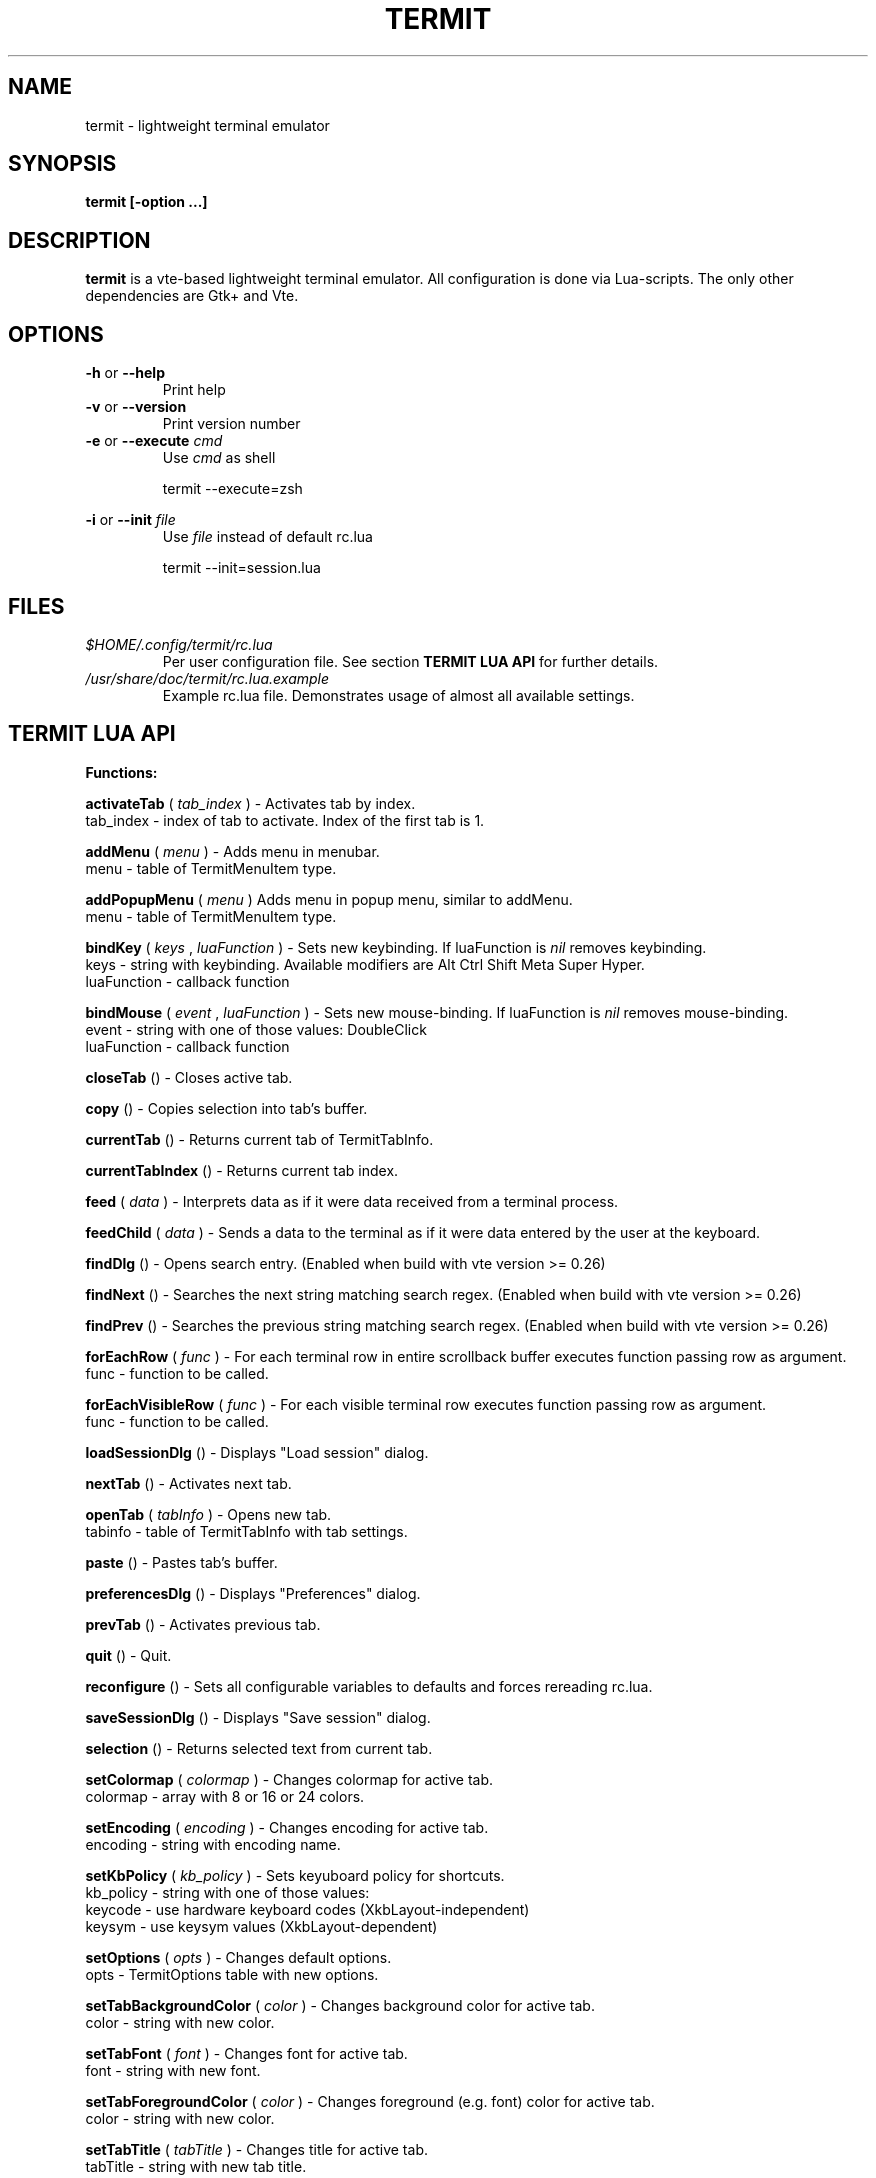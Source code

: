 .\" Process this file with
.\" groff -man -Tascii foo.1
.\"
.TH TERMIT 30 "NOV 2008" Linux "User Manuals"
.SH NAME
termit \- lightweight terminal emulator

.SH SYNOPSIS
.B termit [-option ...]

.SH DESCRIPTION
.B termit
is a vte-based lightweight terminal emulator. All configuration
is done via Lua-scripts. The only other dependencies are 
Gtk+ and Vte.

.SH OPTIONS
.BR -h
or
.BR --help
.RS
Print help
.RE
.BR -v
or
.BR --version
.RS
Print version number
.RE
.BR -e
or
.BR --execute
.I cmd
.RS
Use
.I cmd
as shell
.P
termit --execute=zsh
.P
.RE
.BR -i
or
.BR --init
.I file
.RS
Use
.I file
instead of default rc.lua
.P
termit --init=session.lua
.P
.RE
.SH FILES
.I $HOME/.config/termit/rc.lua
.RS
Per user configuration file. See section
.BR "TERMIT LUA API"
for further details.
.RE
.I /usr/share/doc/termit/rc.lua.example
.RS
Example rc.lua file. Demonstrates usage of almost all available settings.
.SH "TERMIT LUA API"
.B "Functions:"

.B activateTab
(
.I tab_index
) - Activates tab by index.
    tab_index - index of tab to activate. Index of the first tab is 1.
.P
.B addMenu
(
.I menu
) - Adds menu in menubar.
    menu - table of TermitMenuItem type.
.P
.B addPopupMenu
(
.I menu
)
Adds menu in popup menu, similar to addMenu.
    menu - table of TermitMenuItem type.
.P
.B bindKey
(
.I keys
,
.I luaFunction
) - Sets new keybinding. If luaFunction is 
.I nil
removes keybinding.
    keys - string with keybinding. Available modifiers are Alt Ctrl Shift Meta Super Hyper.
    luaFunction - callback function
.P
.B bindMouse
(
.I event
,
.I luaFunction
) - Sets new mouse-binding. If luaFunction is 
.I nil
removes mouse-binding.
    event - string with one of those values: DoubleClick
    luaFunction - callback function
.P
.B closeTab
() - Closes active tab.
.P
.B copy
() - Copies selection into tab's buffer.
.P
.B currentTab
() - Returns current tab of TermitTabInfo.
.P
.B currentTabIndex
() - Returns current tab index.
.P
.B feed
(
.I
data
) - Interprets data as if it were data received from a terminal process.
.P
.B feedChild
(
.I
data
) - Sends a data to the terminal as if it were data entered by the user at the keyboard.
.P
.B findDlg
() - Opens search entry. (Enabled when build with vte version >= 0.26)
.P
.B findNext
() - Searches the next string matching search regex. (Enabled when build with vte version >= 0.26)
.P
.B findPrev
() - Searches the previous string matching search regex. (Enabled when build with vte version >= 0.26)
.P
.B forEachRow
(
.I func
) - For each terminal row in entire scrollback buffer executes function passing row as argument.
    func - function to be called.
.P
.B forEachVisibleRow
(
.I func
) - For each visible terminal row executes function passing row as argument.
    func - function to be called.
.P
.B loadSessionDlg
() - Displays "Load session" dialog.
.P
.B nextTab
() - Activates next tab.
.P
.B openTab
(
.I tabInfo
) - Opens new tab.
    tabinfo - table of TermitTabInfo with tab settings.
.P
.B paste
() - Pastes tab's buffer.
.P
.B preferencesDlg
() - Displays "Preferences" dialog.
.P
.B prevTab
() - Activates previous tab.
.P
.B quit
() - Quit.
.P
.B reconfigure
() - Sets all configurable variables to defaults and forces rereading rc.lua.
.P
.B saveSessionDlg
() - Displays "Save session" dialog.
.P
.B selection
() - Returns selected text from current tab.
.P
.B setColormap
(
.I colormap
) - Changes colormap for active tab.
    colormap - array with 8 or 16 or 24 colors.
.P
.B setEncoding
(
.I encoding
) - Changes encoding for active tab.
    encoding - string with encoding name.
.P
.B setKbPolicy
(
.I kb_policy
) - Sets keyuboard policy for shortcuts.
    kb_policy - string with one of those values:
        keycode - use hardware keyboard codes (XkbLayout-independent)
        keysym - use keysym values (XkbLayout-dependent)
.P
.B setOptions
(
.I opts
) - Changes default options.
    opts - TermitOptions table with new options.
.P
.B setTabBackgroundColor
(
.I color
) - Changes background color for active tab.
    color - string with new color.
.P
.B setTabFont
(
.I font
) - Changes font for active tab.
    font - string with new font.
.P
.B setTabForegroundColor
(
.I color
) - Changes foreground (e.g. font) color for active tab.
    color - string with new color.
.P
.B setTabTitle
(
.I tabTitle
) - Changes title for active tab.
    tabTitle - string with new tab title.
.P
.B setTabTitleDlg
() - Displays "Set tab title" dialog.
.P
.B setWindowTitle
(
.I title
) - Changes termit window title.
    title - string with new title.
.P
.B spawn
(
.I command
) - Spawns command (works via shell).
    command - string with command and arguments.
.P
.B toggleMenubar
() - Displays or hides menubar.
.P
.B "Types:"

.B TermitEraseBinding
- one of those string values:
    Auto - VTE_ERASE_AUTO
    AsciiBksp - VTE_ERASE_ASCII_BACKSPACE
    AsciiDel - VTE_ERASE_ASCII_DELETE
    EraseDel - VTE_ERASE_DELETE_SEQUENCE
    EraseTty - VTE_ERASE_TTY
.P
For detailed description look into Vte docs.
.P
.B TermitKeybindings
- table with predefined keybindings.
    closeTab - 'Ctrl-w'
    copy - 'Ctrl-Insert'
    nextTab - 'Alt-Right'
    openTab - 'Ctrl-t'
    paste - 'Shift-Insert'
    prevTab - 'Alt-Left'
.P
.B TermitMatch
- table for matches.
    field name - match regular expression
    field value - lua callback for action on Left-click.
.P
.B TermitMenuItem
- table for menuitems.
    accel - accelerator for menuitem. String with keybinding
    action - lua-function to execute when item activated
    name - name for menuitem
.P
.B TermitOptions
- table with termit options.
    allowChangingTitle - auto change title (similar to xterm)
    audibleBell - enables audible bell
    backgroundColor - background color
    backspaceBinding - reaction on backspace key (one of TermitEraseBinding)
    colormap - array with 8 or 16 or 24 colors
    deleteBinding - reaction on delete key (one of TermitEraseBinding)
    encoding - default encoding
    fillTabbar - expand tabs' titles to fill whole tabbar
    font - font name
    foregroundColor - foreground color
    geometry - cols x rows to start with
    getTabTitle - lua function to generate new tab title
    getWindowTitle - lua function to generate new window title
    hideMenubar - hide menubar
    hideSingleTab - hide menubar when only 1 tab present
    imageFile - path to image to be set on the background
    matches - table with items of TermitMatch type
    scrollbackLines - the length of scrollback buffer
    setStatusbar - lua function to generate new statusbar message
    showScrollbar - display scrollbar
    tabName - default tab name
    tabs - table with items of TermitTabInfo type
    transparency - use transparency level [0,1]
    visibleBell - enables visible bell
    urgencyOnBell - set WM-hint 'urgent' on termit window when bell
    wordChars - word characters (double click selects word)
.P
.B TermitTabInfo
- table with tab settings:
    command
    encoding
    font - font string
    fontSize - font size
    pid - process id
    title
    workingDir
.P
.B "Globals:"

.B tabs
- table with tab settings, access specific tabs by index.
.RS
.SH EXAMPLES
Look inside provided rc.lua.example.
.SH BUGS
After start sometimes there is black screen. Resizing termit window helps.
.P
In options table 'tabs' field should be the last one. When loading all settings are applied in the same order as they are set in options table. So if you set tabs and only then colormap, these tabs would have default colormap.
.SH AUTHOR
Evgeny Ratnikov <ratnikov.ev at gmail dot com>
.SH "SEE ALSO"
.BR lua (1)
